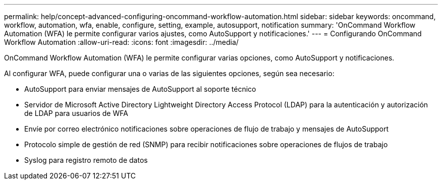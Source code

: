 ---
permalink: help/concept-advanced-configuring-oncommand-workflow-automation.html 
sidebar: sidebar 
keywords: oncommand, workflow, automation, wfa, enable, configure, setting, example, autosupport, notification 
summary: 'OnCommand Workflow Automation (WFA) le permite configurar varios ajustes, como AutoSupport y notificaciones.' 
---
= Configurando OnCommand Workflow Automation
:allow-uri-read: 
:icons: font
:imagesdir: ../media/


[role="lead"]
OnCommand Workflow Automation (WFA) le permite configurar varias opciones, como AutoSupport y notificaciones.

Al configurar WFA, puede configurar una o varias de las siguientes opciones, según sea necesario:

* AutoSupport para enviar mensajes de AutoSupport al soporte técnico
* Servidor de Microsoft Active Directory Lightweight Directory Access Protocol (LDAP) para la autenticación y autorización de LDAP para usuarios de WFA
* Envíe por correo electrónico notificaciones sobre operaciones de flujo de trabajo y mensajes de AutoSupport
* Protocolo simple de gestión de red (SNMP) para recibir notificaciones sobre operaciones de flujos de trabajo
* Syslog para registro remoto de datos

